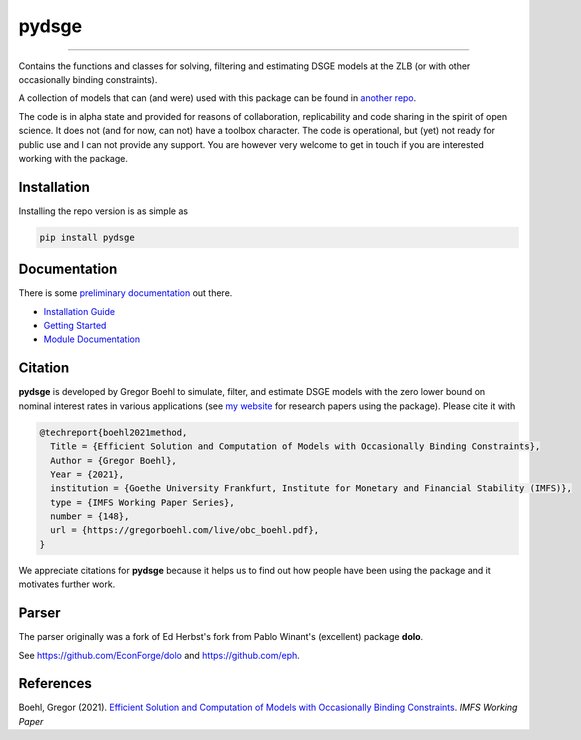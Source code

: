 
pydsge
======

.. image:: https://github.com/pcschreiber1/pydsge_OSE_Project_Fork/workflows/Continuous%20Integration%20Workflow/badge.svg?branch=main
    :target: https://github.com/pcschreiber1/pydsge_OSE_Project_Fork/actions?query=branch%3Amain

----

Contains the functions and classes for solving, filtering and estimating DSGE models at the ZLB (or with other occasionally binding constraints).

A collection of models that can (and were) used with this package can be found in `another repo <https://github.com/gboehl/projectlib/tree/master/yamls>`_.

The code is in alpha state and provided for reasons of collaboration, replicability and code sharing in the spirit of open science. It does not (and for now, can not) have a toolbox character. The code is operational, but (yet) not ready for public use and I can not provide any support. You are however very welcome to get in touch if you are interested working with the package.

Installation
-------------

Installing the repo version is as simple as

.. code-block:: bash

   pip install pydsge

Documentation
-------------

There is some `preliminary documentation <https://pydsge.readthedocs.io/en/latest/index.html>`_ out there.

- `Installation Guide <https://pydsge.readthedocs.io/en/latest/installation_guide.html>`_
- `Getting Started <https://pydsge.readthedocs.io/en/latest/getting_started.html>`_
- `Module Documentation <https://pydsge.readthedocs.io/en/latest/modules.html>`_

Citation
--------

**pydsge** is developed by Gregor Boehl to simulate, filter, and estimate DSGE models with the zero lower bound on nominal interest rates in various applications (see `my website <https://gregorboehl.com>`_ for research papers using the package). Please cite it with

.. code-block::

    @techreport{boehl2021method,
      Title = {Efficient Solution and Computation of Models with Occasionally Binding Constraints},
      Author = {Gregor Boehl},
      Year = {2021},
      institution = {Goethe University Frankfurt, Institute for Monetary and Financial Stability (IMFS)},
      type = {IMFS Working Paper Series},
      number = {148},
      url = {https://gregorboehl.com/live/obc_boehl.pdf},
    }

We appreciate citations for **pydsge** because it helps us to find out how people have
been using the package and it motivates further work.


Parser
------

The parser originally was a fork of Ed Herbst's fork from Pablo Winant's (excellent) package **dolo**. 

See https://github.com/EconForge/dolo and https://github.com/eph.


References
----------

Boehl, Gregor (2021). `Efficient Solution and Computation of Models with Occasionally Binding Constraints <http://gregorboehl.com/live/obc_boehl.pdf>`_. *IMFS Working Paper*
